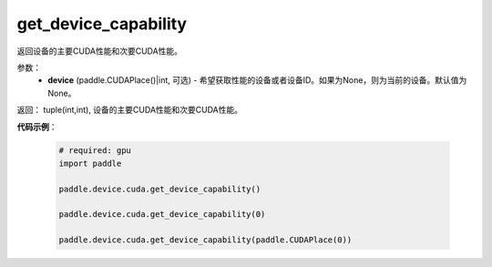.. _cn_api_device_cuda_get_device_capability:

get_device_capability
-------------------------------

.. py:function:: paddle.device.cuda.get_device_capability(device=None)

返回设备的主要CUDA性能和次要CUDA性能。


参数：
    - **device** (paddle.CUDAPlace()|int, 可选) - 希望获取性能的设备或者设备ID。如果为None，则为当前的设备。默认值为None。

返回： tuple(int,int), 设备的主要CUDA性能和次要CUDA性能。

**代码示例**：

        .. code-block:: python

            # required: gpu
            import paddle

            paddle.device.cuda.get_device_capability()

            paddle.device.cuda.get_device_capability(0)

            paddle.device.cuda.get_device_capability(paddle.CUDAPlace(0))
